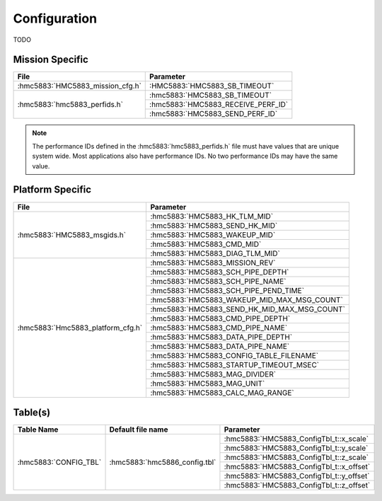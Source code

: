 Configuration
=============

TODO

Mission Specific
^^^^^^^^^^^^^^^^

+-----------------------------------+-------------------------------------+
| File                              | Parameter                           |
+===================================+=====================================+
| :hmc5883:`HMC5883_mission_cfg.h`  | :HMC5883:`HMC5883_SB_TIMEOUT`       |
+-----------------------------------+-------------------------------------+
| :hmc5883:`hmc5883_perfids.h`      | :hmc5883:`HMC5883_SB_TIMEOUT`       |
+                                   +-------------------------------------+
|                                   | :hmc5883:`HMC5883_RECEIVE_PERF_ID`  |
+                                   +-------------------------------------+
|                                   | :hmc5883:`HMC5883_SEND_PERF_ID`     |
+-----------------------------------+-------------------------------------+

.. note::
   The performance IDs defined in the :hmc5883:`hmc5883_perfids.h` file must have values
   that are unique system wide.  Most applications also have performance IDs.
   No two performance IDs may have the same value.
   

Platform Specific
^^^^^^^^^^^^^^^^^

+-----------------------------------+---------------------------------------------+
| File                              | Parameter                                   |
+===================================+=============================================+
| :hmc5883:`HMC5883_msgids.h`       | :hmc5883:`HMC5883_HK_TLM_MID`               |
+                                   +---------------------------------------------+
|                                   | :hmc5883:`HMC5883_SEND_HK_MID`              |
+                                   +---------------------------------------------+
|                                   | :hmc5883:`HMC5883_WAKEUP_MID`               |
+                                   +---------------------------------------------+
|                                   | :hmc5883:`HMC5883_CMD_MID`                  |
+                                   +---------------------------------------------+
|                                   | :hmc5883:`HMC5883_DIAG_TLM_MID`             |
+-----------------------------------+---------------------------------------------+
| :hmc5883:`Hmc5883_platform_cfg.h` | :hmc5883:`HMC5883_MISSION_REV`              |
+                                   +---------------------------------------------+
|                                   | :hmc5883:`HMC5883_SCH_PIPE_DEPTH`           |
+                                   +---------------------------------------------+
|                                   | :hmc5883:`HMC5883_SCH_PIPE_NAME`            |
+                                   +---------------------------------------------+
|                                   | :hmc5883:`HMC5883_SCH_PIPE_PEND_TIME`       |
+                                   +---------------------------------------------+
|                                   | :hmc5883:`HMC5883_WAKEUP_MID_MAX_MSG_COUNT` |
+                                   +---------------------------------------------+
|                                   | :hmc5883:`HMC5883_SEND_HK_MID_MAX_MSG_COUNT`|
+                                   +---------------------------------------------+
|                                   | :hmc5883:`HMC5883_CMD_PIPE_DEPTH`           |
+                                   +---------------------------------------------+
|                                   | :hmc5883:`HMC5883_CMD_PIPE_NAME`            |
+                                   +---------------------------------------------+
|                                   | :hmc5883:`HMC5883_DATA_PIPE_DEPTH`          |
+                                   +---------------------------------------------+
|                                   | :hmc5883:`HMC5883_DATA_PIPE_NAME`           |
+                                   +---------------------------------------------+
|                                   | :hmc5883:`HMC5883_CONFIG_TABLE_FILENAME`    |
+                                   +---------------------------------------------+
|                                   | :hmc5883:`HMC5883_STARTUP_TIMEOUT_MSEC`     |
+                                   +---------------------------------------------+
|                                   | :hmc5883:`HMC5883_MAG_DIVIDER`              |
+                                   +---------------------------------------------+
|                                   | :hmc5883:`HMC5883_MAG_UNIT`                 |
+                                   +---------------------------------------------+
|                                   | :hmc5883:`HMC5883_CALC_MAG_RANGE`           |
+-----------------------------------+---------------------------------------------+

Table(s)
^^^^^^^^^^^^^^^^


+-------------------------------+------------------------------------+--------------------------------------------+
| Table Name                    | Default file name                  | Parameter                                  |
+===============================+====================================+============================================+
| :hmc5883:`CONFIG_TBL`         | :hmc5883:`hmc5886_config.tbl`      | :hmc5883:`HMC5883_ConfigTbl_t::x_scale`    |              
+                               |                                    +--------------------------------------------+
|                               |                                    | :hmc5883:`HMC5883_ConfigTbl_t::y_scale`    |
+                               |                                    +--------------------------------------------+
|                               |                                    | :hmc5883:`HMC5883_ConfigTbl_t::z_scale`    |
+                               |                                    +--------------------------------------------+
|                               |                                    | :hmc5883:`HMC5883_ConfigTbl_t::x_offset`   |
+                               |                                    +--------------------------------------------+
|                               |                                    | :hmc5883:`HMC5883_ConfigTbl_t::y_offset`   |
+                               |                                    +--------------------------------------------+
|                               |                                    | :hmc5883:`HMC5883_ConfigTbl_t::z_offset`   |
+-------------------------------+------------------------------------+--------------------------------------------+


























